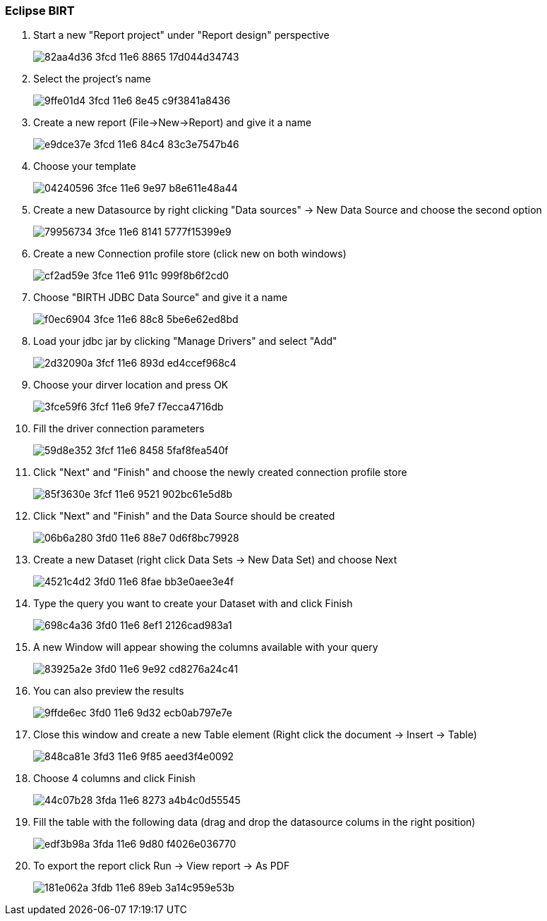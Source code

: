 === Eclipse BIRT

. Start a new "Report project" under "Report design" perspective
+
image::https://cloud.githubusercontent.com/assets/13695124/16531592/82aa4d36-3fcd-11e6-8865-17d044d34743.png[]

. Select the project's name
+
image::https://cloud.githubusercontent.com/assets/13695124/16531611/9ffe01d4-3fcd-11e6-8e45-c9f3841a8436.png[]

. Create a new report (File->New->Report) and give it a name
+
image::https://cloud.githubusercontent.com/assets/13695124/16531682/e9dce37e-3fcd-11e6-84c4-83c3e7547b46.png[]

. Choose your template
+
image::https://cloud.githubusercontent.com/assets/13695124/16531712/04240596-3fce-11e6-9e97-b8e611e48a44.png[]

. Create a new Datasource by right clicking "Data sources" -> New Data Source and choose the second option
+
image::https://cloud.githubusercontent.com/assets/13695124/16531815/79956734-3fce-11e6-8141-5777f15399e9.png[]

. Create a new Connection profile store (click new on both windows)
+
image::https://cloud.githubusercontent.com/assets/13695124/16531873/cf2ad59e-3fce-11e6-911c-999f8b6f2cd0.png[]

. Choose "BIRTH JDBC Data Source" and give it a name
+
image::https://cloud.githubusercontent.com/assets/13695124/16531895/f0ec6904-3fce-11e6-88c8-5be6e62ed8bd.png[]

. Load your jdbc jar by clicking "Manage Drivers" and select "Add"
+
image::https://cloud.githubusercontent.com/assets/13695124/16531929/2d32090a-3fcf-11e6-893d-ed4ccef968c4.png[]

. Choose your dirver location and press OK
+
image::https://cloud.githubusercontent.com/assets/13695124/16531945/3fce59f6-3fcf-11e6-9fe7-f7ecca4716db.png[]

. Fill the driver connection parameters
+
image::https://cloud.githubusercontent.com/assets/13695124/16531965/59d8e352-3fcf-11e6-8458-5faf8fea540f.png[]

. Click "Next" and "Finish" and choose the newly created connection profile store
+
image::https://cloud.githubusercontent.com/assets/13695124/16532005/85f3630e-3fcf-11e6-9521-902bc61e5d8b.png[]

. Click "Next" and "Finish" and the Data Source should be created
+
image::https://cloud.githubusercontent.com/assets/13695124/16532102/06b6a280-3fd0-11e6-88e7-0d6f8bc79928.png[]

. Create a new Dataset (right click Data Sets -> New Data Set) and choose Next
+
image::https://cloud.githubusercontent.com/assets/13695124/16532142/4521c4d2-3fd0-11e6-8fae-bb3e0aee3e4f.png[]

. Type the query you want to create your Dataset with and click Finish
+
image::https://cloud.githubusercontent.com/assets/13695124/16532158/698c4a36-3fd0-11e6-8ef1-2126cad983a1.png[]

. A new Window will appear showing the columns available with your query
+
image::https://cloud.githubusercontent.com/assets/13695124/16532173/83925a2e-3fd0-11e6-9e92-cd8276a24c41.png[]

. You can also preview the results
+
image::https://cloud.githubusercontent.com/assets/13695124/16532199/9ffde6ec-3fd0-11e6-9d32-ecb0ab797e7e.png[]

. Close this window and create a new Table element (Right click the document -> Insert -> Table)
+
image::https://cloud.githubusercontent.com/assets/13695124/16532646/848ca81e-3fd3-11e6-9f85-aeed3f4e0092.png[]

. Choose 4 columns and click Finish
+
image::https://cloud.githubusercontent.com/assets/13695124/16533601/44c07b28-3fda-11e6-8273-a4b4c0d55545.png[]

. Fill the table with the following data (drag and drop the datasource colums in the right position)
+
image::https://cloud.githubusercontent.com/assets/13695124/16533694/edf3b98a-3fda-11e6-9d80-f4026e036770.png[]

. To export the report click Run -> View report -> As PDF
+
image::https://cloud.githubusercontent.com/assets/13695124/16533721/181e062a-3fdb-11e6-89eb-3a14c959e53b.png[]
